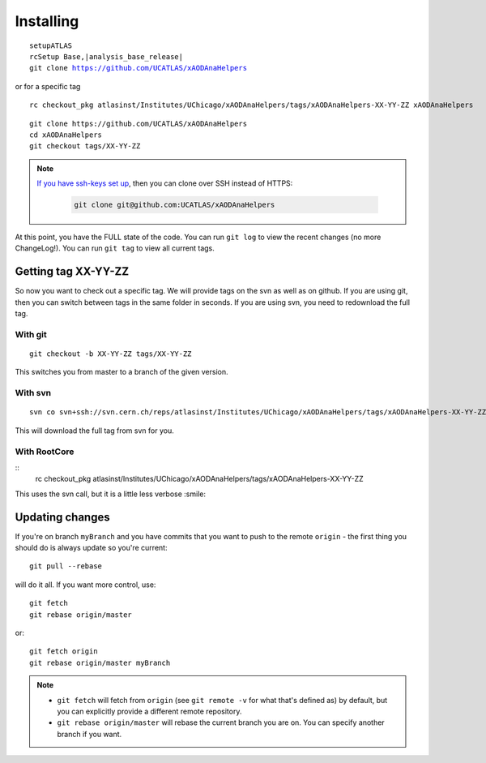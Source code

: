 Installing
==========

.. parsed-literal::

    setupATLAS
    rcSetup Base,\ |analysis_base_release|\

    git clone https://github.com/UCATLAS/xAODAnaHelpers

or for a specific tag

::

    rc checkout_pkg atlasinst/Institutes/UChicago/xAODAnaHelpers/tags/xAODAnaHelpers-XX-YY-ZZ xAODAnaHelpers

::

    git clone https://github.com/UCATLAS/xAODAnaHelpers
    cd xAODAnaHelpers
    git checkout tags/XX-YY-ZZ

.. note::

    `If you have ssh-keys set up <https://help.github.com/articles/generating-ssh-keys/>`_, then you can clone over SSH instead of HTTPS:

      .. code-block:: none

          git clone git@github.com:UCATLAS/xAODAnaHelpers

At this point, you have the FULL state of the code. You can run
``git log`` to view the recent changes (no more ChangeLog!). You can run
``git tag`` to view all current tags.

Getting tag XX-YY-ZZ
--------------------

So now you want to check out a specific tag. We will provide tags on the
svn as well as on github. If you are using git, then you can switch
between tags in the same folder in seconds. If you are using svn, you
need to redownload the full tag.

With git
~~~~~~~~

::

    git checkout -b XX-YY-ZZ tags/XX-YY-ZZ

This switches you from master to a branch of the given version.

With svn
~~~~~~~~

::

    svn co svn+ssh://svn.cern.ch/reps/atlasinst/Institutes/UChicago/xAODAnaHelpers/tags/xAODAnaHelpers-XX-YY-ZZ xAODAnaHelpers

This will download the full tag from svn for you.

With RootCore
~~~~~~~~~~~~~

::
    rc checkout_pkg atlasinst/Institutes/UChicago/xAODAnaHelpers/tags/xAODAnaHelpers-XX-YY-ZZ

This uses the svn call, but it is a little less verbose :smile:

Updating changes
----------------

If you're on branch ``myBranch`` and you have commits that you want to
push to the remote ``origin`` - the first thing you should do is always
update so you're current::

    git pull --rebase

will do it all. If you want more control, use::

    git fetch
    git rebase origin/master

or::

    git fetch origin
    git rebase origin/master myBranch

.. note::
    - ``git fetch`` will fetch from ``origin`` (see ``git remote -v`` for what that's defined as) by default, but you can explicitly provide a different remote repository.
    - ``git rebase origin/master`` will rebase the current branch you are on.  You can specify another branch if you want.
